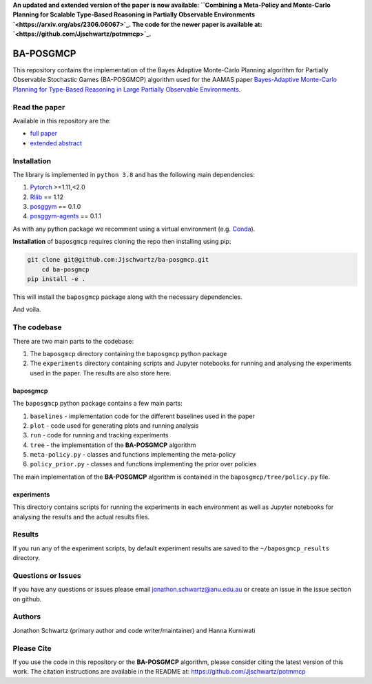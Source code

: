**An updated and extended version of the paper is now available: ``Combining a Meta-Policy and Monte-Carlo Planning for Scalable Type-Based Reasoning in Partially Observable Environments `<https://arxiv.org/abs/2306.06067>`_. The code for the newer paper is available at: `<https://github.com/Jjschwartz/potmmcp>`_.**

BA-POSGMCP
###########

This repository contains the implementation of the Bayes Adaptive Monte-Carlo Planning algorithm for Partially Observable Stochastic Games (BA-POSGMCP) algorithm used for the AAMAS paper `Bayes-Adaptive Monte-Carlo Planning for Type-Based Reasoning in Large Partially Observable Environments <https://www.southampton.ac.uk/~eg/AAMAS2023/pdfs/p2355.pdf>`_.

Read the paper
--------------

Available in this repository are the:

- `full paper <https://github.com/Jjschwartz/ba-posgmcp/blob/main/full_paper.pdf>`_
- `extended abstract <https://github.com/Jjschwartz/ba-posgmcp/blob/main/extended_abstract.pdf>`_


Installation
------------

The library is implemented in ``python 3.8`` and has the following main dependencies:

1. `Pytorch <https://pytorch.org>`_ >=1.11,<2.0
2. `Rllib <https://github.com/ray-project/ray/tree/1.12.0>`_ == 1.12
3. `posggym <https://github.com/RDLLab/posggym/tree/v0.1.0>`_ == 0.1.0
4. `posggym-agents <https://github.com/Jjschwartz/posggym-agents/tree/v0.1.1>`_ == 0.1.1

As with any python package we recomment using a virtual environment (e.g. `Conda <https://docs.conda.io/en/latest/>`_).

**Installation** of ``baposgmcp`` requires cloning the repo then installing using pip:

.. code-block:: bash

    git clone git@github.com:Jjschwartz/ba-posgmcp.git
	cd ba-posgmcp
    pip install -e .


This will install the ``baposgmcp`` package along with the necessary dependencies.

And voila.


The codebase
------------

There are two main parts to the codebase:

1. The ``baposgmcp`` directory containing the ``baposgmcp`` python package
2. The ``experiments`` directory containing scripts and Jupyter notebooks for running and analysing the experiments used in the paper. The results are also store here.


baposgmcp
`````````

The ``baposgmcp`` python package contains a few main parts:

1. ``baselines`` - implementation code for the different baselines used in the paper
2. ``plot`` - code used for generating plots and running analysis
3. ``run`` - code for running and tracking experiments
4. ``tree`` - the implementation of the **BA-POSGMCP** algorithm
5. ``meta-policy.py`` - classes and functions implementing the meta-policy
6. ``policy_prior.py`` - classes and functions implementing the prior over policies

The main implementation of the **BA-POSGMCP** algorithm is contained in the ``baposgmcp/tree/policy.py`` file.

experiments
```````````

This directory contains scripts for running the experiments in each environment as well as Jupyter notebooks for analysing the results and the actual results files.


Results
-------

If you run any of the experiment scripts, by default experiment results are saved to the ``~/baposgmcp_results`` directory.


Questions or Issues
-------------------

If you have any questions or issues please email jonathon.schwartz@anu.edu.au or create an issue in the issue section on github.


Authors
-------

Jonathon Schwartz (primary author and code writer/maintainer) and Hanna Kurniwati

Please Cite
-----------

If you use the code in this repository or the **BA-POSGMCP** algorithm, please consider citing the latest version of this work. The citation instructions are available in the README at: `<https://github.com/Jjschwartz/potmmcp>`_
